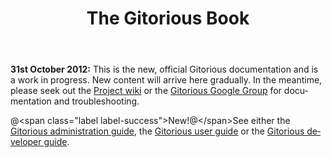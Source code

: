 #+TITLE:     The Gitorious Book
#+EMAIL:     support@gitorious.org
#+DESCRIPTION:
#+KEYWORDS:
#+LANGUAGE:  en
#+OPTIONS: H:3 num:nil toc:nil @:t ::t |:t ^:t -:t f:t *:t <:t
#+OPTIONS: TeX:t LaTeX:t skip:nil d:nil todo:nil pri:nil tags:nil
#+INFOJS_OPT: view:nil toc:nil ltoc:t mouse:underline buttons:0 path:http://orgmode.org/org-info.js
#+EXPORT_SELECT_TAGS: export
#+EXPORT_EXCLUDE_TAGS: noexport
#+LINK_UP:
#+LINK_HOME:
#+XSLT:

*31st October 2012:* This is the new, official Gitorious documentation
and is a work in progress. New content will arrive here gradually. In
the meantime, please seek out the [[http://gitorious.org/gitorious/pages/Home][Project wiki]] or the [[http://groups.google.com/group/gitorious?hl%3Den][Gitorious Google
Group]] for documentation and troubleshooting.


@<span class="label label-success">New!@</span>See either the [[file:admin-guide.org::*Gitorious%20administration%20guide][Gitorious administration guide]], the [[file:user-guide.org::*Gitorious%20user%20guide][Gitorious user
guide]] or the [[file:developer-guide.org::*Gitorious%20developer%20guide][Gitorious developer guide]].

* TODO Introduction						   :noexport:
** History
** Features & benefits
** FOSS licensing
** Current maintainers
** Funding
* TODO Frequently Asked Questions				   :noexport:
* TODO Need more help?						   :noexport:
** Google Group
** #gitorious on IRC
** Gitorious AS services & products

* TODO Feedback							   :noexport:
